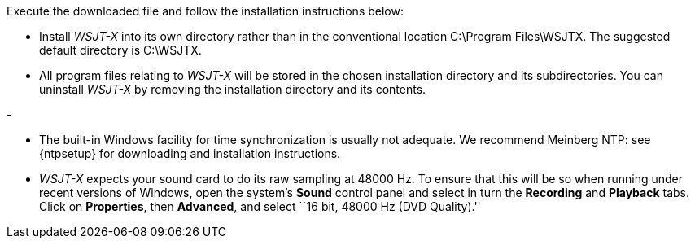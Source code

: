 // Status=review
Execute the downloaded file and follow the installation instructions below:

- Install _WSJT-X_ into its own directory rather than in the conventional
location +C:\Program Files\WSJTX+. The suggested default directory is
+C:\WSJTX+.

- All program files relating to _WSJT-X_ will be stored in the chosen
installation directory and its subdirectories. You can uninstall
_WSJT-X_ by removing the installation directory and its contents.

- 

- The built-in Windows facility for time synchronization is usually
not adequate. We recommend Meinberg NTP: see {ntpsetup} for
downloading and installation instructions.  

- _WSJT-X_ expects your sound card to do its raw sampling at 48000 Hz.
To ensure that this will be so when running under recent versions of
Windows, open the system's *Sound* control panel and select in turn the
*Recording* and *Playback* tabs. Click on *Properties*, then
*Advanced*, and select ``16 bit, 48000 Hz (DVD Quality).''

